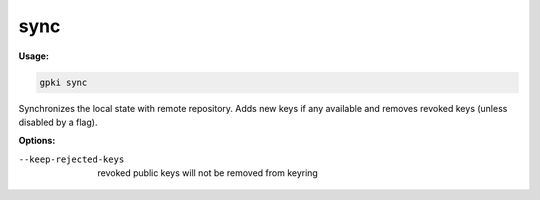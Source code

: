 .. _sync:

sync
------
**Usage:**

.. code-block:: shell

    gpki sync

Synchronizes the local state with remote repository. Adds new keys if any available and removes revoked keys (unless disabled by a flag).

**Options:**

--keep-rejected-keys                          revoked public keys will not be removed from keyring